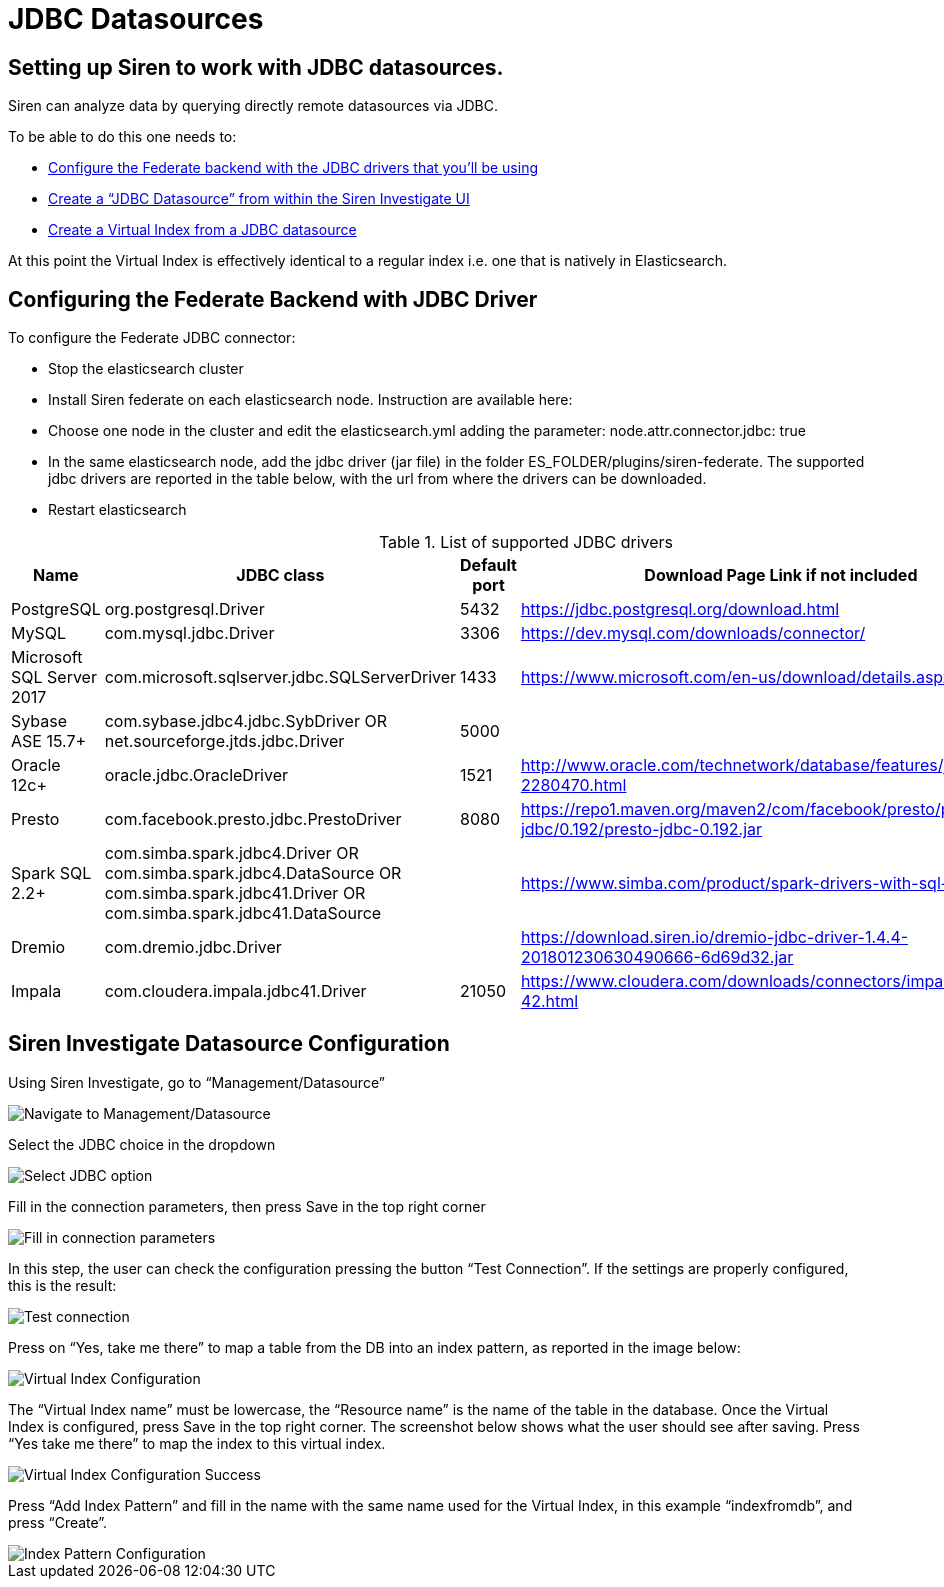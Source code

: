 [[jdbc_datasources]]
= JDBC Datasources

== Setting up Siren to work with JDBC datasources.

Siren can analyze data by querying directly remote datasources via JDBC.

To be able to do this one needs to:

- <<configuring-federate-with-jdbc, Configure the Federate backend with the JDBC drivers that you’ll be using>>
- <<configuring-federate-with-jdbc, Create a “JDBC Datasource” from within the Siren Investigate UI>>
- <<configuring-federate-with-jdbc, Create a Virtual Index from a JDBC datasource>>

At this point the Virtual Index is effectively identical to a regular index i.e. one that is natively in Elasticsearch.

[[configuring-federate-with-jdbc]]
== Configuring the Federate Backend with JDBC Driver

To configure the Federate JDBC connector:

- Stop the elasticsearch cluster
- Install Siren federate on each elasticsearch node. Instruction are available here:
- Choose one node in the cluster and edit the elasticsearch.yml adding the parameter: node.attr.connector.jdbc: true
- In the same elasticsearch node, add the jdbc driver (jar file) in the folder ES_FOLDER/plugins/siren-federate. The supported jdbc drivers are reported in the table below, with the url from where the drivers can be downloaded.
- Restart elasticsearch

.List of supported JDBC drivers
|===
|Name |JDBC class | Default port| Download Page Link if not included


|PostgreSQL
|org.postgresql.Driver
|5432
|https://jdbc.postgresql.org/download.html

|MySQL
|com.mysql.jdbc.Driver
|3306
|https://dev.mysql.com/downloads/connector/

|Microsoft SQL Server 2017
|com.microsoft.sqlserver.jdbc.SQLServerDriver
|1433
|https://www.microsoft.com/en-us/download/details.aspx?id=55539

|Sybase ASE 15.7+
|com.sybase.jdbc4.jdbc.SybDriver OR net.sourceforge.jtds.jdbc.Driver
|5000
|

|Oracle 12c+
|oracle.jdbc.OracleDriver
|1521
|http://www.oracle.com/technetwork/database/features/jdbc/default-2280470.html

|Presto
|com.facebook.presto.jdbc.PrestoDriver
|8080
|https://repo1.maven.org/maven2/com/facebook/presto/presto-jdbc/0.192/presto-jdbc-0.192.jar


|Spark SQL 2.2+
|com.simba.spark.jdbc4.Driver OR com.simba.spark.jdbc4.DataSource OR com.simba.spark.jdbc41.Driver OR com.simba.spark.jdbc41.DataSource
|
|https://www.simba.com/product/spark-drivers-with-sql-connector/

|Dremio
|com.dremio.jdbc.Driver
|
|https://download.siren.io/dremio-jdbc-driver-1.4.4-201801230630490666-6d69d32.jar

|Impala
|com.cloudera.impala.jdbc41.Driver
|21050
|https://www.cloudera.com/downloads/connectors/impala/jdbc/2-5-42.html

|===


[[configuring-investigate-datasource]]
== Siren Investigate Datasource Configuration

Using Siren Investigate, go to “Management/Datasource”

image::images/jdbc/select_datasource.png["Navigate to Management/Datasource",align="center"]

Select the JDBC choice in the dropdown

image::images/jdbc/select_jdbc_option.png["Select JDBC option",align="center"]

Fill in the connection parameters, then press Save in the top right corner

image::images/jdbc/fill_in_connection_params.png["Fill in connection parameters",align="center"]

In this step, the user can check the configuration pressing the button “Test Connection”. If the settings are properly configured, this is the result:

image::images/jdbc/test_connection.png["Test connection",align="center"]

Press on “Yes, take me there” to map a table from the DB into an index pattern, as reported in the image below:

image::images/jdbc/virtual_index_configuration.png["Virtual Index Configuration",align="center"]

The “Virtual Index name” must be lowercase, the “Resource name” is the name of the table in the database. Once the Virtual Index is configured, press Save in the top right corner.
The screenshot below shows what the user should see after saving. Press “Yes take me there” to map the index to this virtual index.

image::images/jdbc/virtual_index_success.png["Virtual Index Configuration Success",align="center"]

Press “Add Index Pattern” and fill in the name with the same name used for the Virtual Index, in this example “indexfromdb”, and press “Create”.

image::images/jdbc/index_pattern_configuration.png["Index Pattern Configuration",align="center"]
